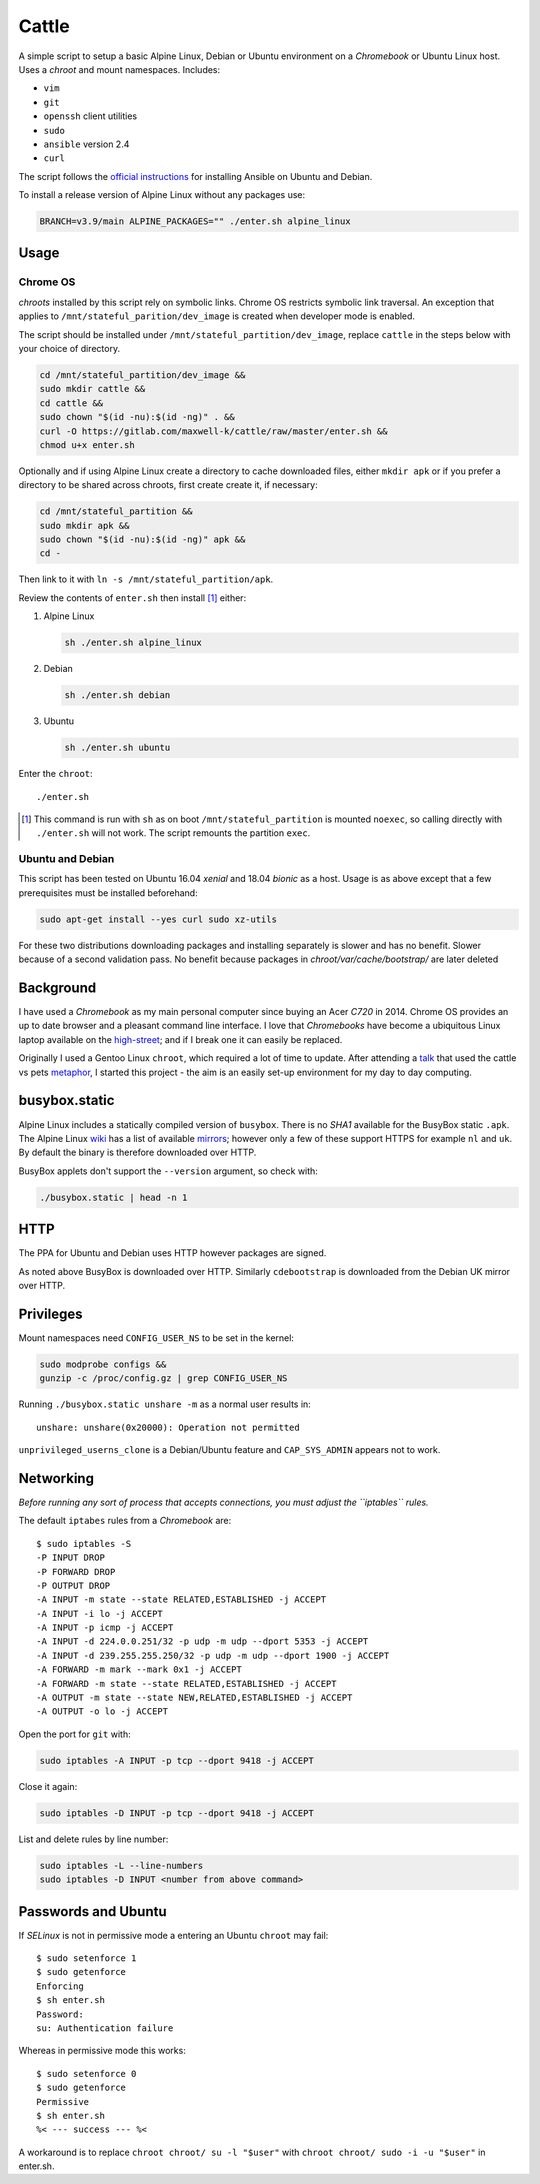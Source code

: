 ======
Cattle
======

A simple script to setup a basic Alpine Linux, Debian or Ubuntu environment on
a `Chromebook` or Ubuntu Linux host. Uses a `chroot` and mount namespaces.
Includes:

- ``vim``
- ``git``
- ``openssh`` client utilities
- ``sudo``
- ``ansible`` version 2.4
- ``curl``

The script follows the `official instructions`_ for installing Ansible on
Ubuntu and Debian.

To install a release version of Alpine Linux without any packages use:

.. code:: sh

  BRANCH=v3.9/main ALPINE_PACKAGES="" ./enter.sh alpine_linux

.. _official instructions: https://docs.ansible.com/ansible/latest/
   installation_guide/intro_installation.html#latest-releases-via-apt-debian

Usage
-----

Chrome OS
=========

`chroots` installed by this script rely on symbolic links. Chrome OS restricts
symbolic link traversal. An exception that applies to
``/mnt/stateful_parition/dev_image`` is created when developer mode is enabled.

.. _restricts: https://www.chromium.org/chromium-os/chromiumos-design-docs/
    hardening-against-malicious-stateful-data#TOC-Restricting-symlink-traversal

The script should be installed under ``/mnt/stateful_partition/dev_image``,
replace ``cattle`` in the steps below with your choice of directory.

.. code:: sh

  cd /mnt/stateful_partition/dev_image &&
  sudo mkdir cattle &&
  cd cattle &&
  sudo chown "$(id -nu):$(id -ng)" . &&
  curl -O https://gitlab.com/maxwell-k/cattle/raw/master/enter.sh &&
  chmod u+x enter.sh

Optionally and if using Alpine Linux create a directory to cache downloaded
files, either ``mkdir apk`` or if you prefer a directory to be shared across
chroots, first create create it, if necessary:

.. code:: sh

    cd /mnt/stateful_partition &&
    sudo mkdir apk &&
    sudo chown "$(id -nu):$(id -ng)" apk &&
    cd -

Then link to it with ``ln -s /mnt/stateful_partition/apk``.

Review the contents of ``enter.sh`` then install [#]_ either:

1.  Alpine Linux

    .. code:: sh

        sh ./enter.sh alpine_linux

2.  Debian

    .. code:: sh

        sh ./enter.sh debian

3.  Ubuntu

    .. code:: sh

        sh ./enter.sh ubuntu

Enter the ``chroot``::

  ./enter.sh

.. [#] This command is run with ``sh`` as on boot ``/mnt/stateful_partition``
  is mounted ``noexec``, so calling directly with ``./enter.sh`` will not
  work. The script remounts the partition ``exec``.

Ubuntu and Debian
=================

This script has been tested on Ubuntu 16.04 `xenial` and 18.04 `bionic` as a
host. Usage is as above except that a few prerequisites must be
installed beforehand:

.. code:: sh

  sudo apt-get install --yes curl sudo xz-utils

For these two distributions downloading packages and installing separately is
slower and has no benefit. Slower because of a second validation pass. No
benefit because packages in `chroot/var/cache/bootstrap/` are later deleted

Background
----------

I have used a `Chromebook` as my main personal computer since buying an Acer
`C720` in 2014. Chrome OS provides an up to date browser and a pleasant
command line interface. I love that `Chromebooks` have become a ubiquitous
Linux laptop available on the high-street_; and if I break one it can easily
be replaced.

Originally I used a Gentoo Linux ``chroot``, which required a lot of time to
update. After attending a talk_ that used the cattle vs pets metaphor_, I
started this project - the aim is an easily set-up environment for my day to
day computing.

.. _high-street: https://www.argos.co.uk
.. _talk: https://www.nidevconf.com/sessions/garethfleming/
.. _metaphor: https://www.theregister.co.uk/2013/03/18/
  servers_pets_or_cattle_cern/

busybox.static
--------------

Alpine Linux includes a statically compiled version of ``busybox``. There is
no `SHA1` available for the BusyBox static ``.apk``. The Alpine Linux wiki_
has a list of available mirrors_; however only a few of these support HTTPS
for example ``nl`` and ``uk``. By default the binary is therefore downloaded
over HTTP.

BusyBox applets don't support the ``--version`` argument, so check with:

.. code:: sh

  ./busybox.static | head -n 1

.. _wiki: https://wiki.alpinelinux.org/wiki/Alpine_Linux:Mirrors
.. _mirrors: http://rsync.alpinelinux.org/alpine/MIRRORS.txt

HTTP
----

The PPA for Ubuntu and Debian uses HTTP however packages are signed.

As noted above BusyBox is downloaded over HTTP. Similarly ``cdebootstrap`` is
downloaded from the Debian UK mirror over HTTP.

Privileges
----------

Mount namespaces need ``CONFIG_USER_NS`` to be set in the kernel:

.. code:: sh

  sudo modprobe configs &&
  gunzip -c /proc/config.gz | grep CONFIG_USER_NS

Running ``./busybox.static unshare -m`` as a normal user results in::

  unshare: unshare(0x20000): Operation not permitted

``unprivileged_userns_clone`` is a Debian/Ubuntu feature and ``CAP_SYS_ADMIN``
appears not to work.

Networking
----------

*Before running any sort of process that accepts connections, you must adjust
the ``iptables`` rules.*

The default ``iptabes`` rules from a `Chromebook` are::

  $ sudo iptables -S
  -P INPUT DROP
  -P FORWARD DROP
  -P OUTPUT DROP
  -A INPUT -m state --state RELATED,ESTABLISHED -j ACCEPT
  -A INPUT -i lo -j ACCEPT
  -A INPUT -p icmp -j ACCEPT
  -A INPUT -d 224.0.0.251/32 -p udp -m udp --dport 5353 -j ACCEPT
  -A INPUT -d 239.255.255.250/32 -p udp -m udp --dport 1900 -j ACCEPT
  -A FORWARD -m mark --mark 0x1 -j ACCEPT
  -A FORWARD -m state --state RELATED,ESTABLISHED -j ACCEPT
  -A OUTPUT -m state --state NEW,RELATED,ESTABLISHED -j ACCEPT
  -A OUTPUT -o lo -j ACCEPT

Open the port for ``git`` with:

.. code:: sh

  sudo iptables -A INPUT -p tcp --dport 9418 -j ACCEPT

Close it again:

.. code:: sh

  sudo iptables -D INPUT -p tcp --dport 9418 -j ACCEPT

List and delete rules by line number:

.. code:: sh

  sudo iptables -L --line-numbers
  sudo iptables -D INPUT <number from above command>

Passwords and Ubuntu
--------------------

If `SELinux` is not in permissive mode a entering an Ubuntu ``chroot`` may
fail::

  $ sudo setenforce 1
  $ sudo getenforce
  Enforcing
  $ sh enter.sh
  Password:
  su: Authentication failure

Whereas in permissive mode this works::

  $ sudo setenforce 0
  $ sudo getenforce
  Permissive
  $ sh enter.sh
  %< --- success --- %<

A workaround is to replace ``chroot chroot/ su -l "$user"`` with ``chroot
chroot/ sudo -i -u "$user"`` in enter.sh.

.. vim: ft=rst expandtab shiftwidth=2 tabstop=2 softtabstop=2
